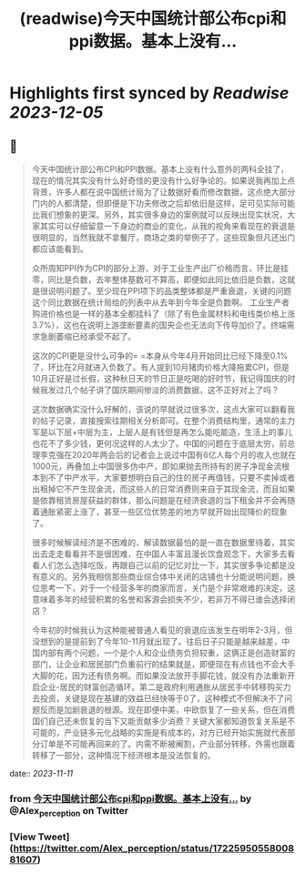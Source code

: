 :PROPERTIES:
:title: (readwise)今天中国统计部公布cpi和ppi数据。基本上没有...
:END:

:PROPERTIES:
:author: [[Alex_perception on Twitter]]
:full-title: "今天中国统计部公布cpi和ppi数据。基本上没有..."
:category: [[tweets]]
:url: https://twitter.com/Alex_perception/status/1722595055800881607
:image-url: https://pbs.twimg.com/profile_images/1692350922599596032/Hz0cOlcE.jpg
:END:

* Highlights first synced by [[Readwise]] [[2023-12-05]]
** 📌
#+BEGIN_QUOTE
今天中国统计部公布CPI和PPI数据。基本上没有什么意外的两科全挂了，现在的情况其实没有什么好奇怪的更没有什么好争论的。如果说我再加上点背景，许多人都在说中国统计局为了让数据好看而修改数据，这点绝大部分门内的人都清楚，但即便是下功夫修改之后却依旧是这样，足可见实际可能比我们想象的更深。另外，其实很多身边的案例就可以反映出现实状况，大家其实可以仔细留意一下身边的商业的变化，从我的视角来看现在的衰退是很明显的，当然我就不拿餐厅，商场之类的举例子了，这些现象但凡还出门都应该能看到。

众所周知PPI作为CPI的部分上游，对于工业生产出厂价格而言，环比是挂零，同比是负数，去年整体基数可不算高，即便如此同比依旧是负数，这就是很说明问题了。至少现在PPI项下的品类整体都是严重衰退，关键的问题这个同比数据在统计局给的列表中从去年到今年全是负数啊。
工业生产者购进价格也是一样的基本全都挂科了（除了有色金属材料和电线类价格上涨3.7%），这也在说明上游垄断要素的国央企也无法向下传导加价了。终端需求急剧萎缩已经承受不起了。

这次的CPI更是没什么可争的= =本身从今年4月开始同比已经下降至0.1%了，环比在2月就进入负数了。有人提到10月猪肉价格大降拖累CPI，但是10月正好是过长假，这种秋日天的节日正是吃喝的好时节，我记得国庆的时候我发过几个帖子讲了国庆期间惨淡的消费数据，这不正好对上了吗？

这次数据确实没什么好解的，该说的早就说过很多次，这点大家可以翻看我的帖子记录，直接搜索往期相关分析即可。在整个消费结构里，通常的主力军是以下层+中层为主，上层人是有钱但是再怎么能吃能造，生活上的事儿也花不了多少钱，更何况这样的人太少了。中国的问题在于底层太穷，前总理李克强在2020年两会后的记者会上说过中国有6亿人每个月的收入也就在1000元，再叠加上中国很多伪中产，即如果抛去所持有的房子净现金流根本到不了中产水平，大家要想明白自己的住的房子再值钱，只要不卖掉或者出租掉它不产生现金流，而这些人的日常消费则来自于其现金流，而且如果是依靠租赁房屋获益的群体，那么问题是在经济衰退的当下租金并不会再随着通胀紧密上涨了，甚至一些区位优势差的地方早就开始出现降价的现象了。

很多时候解读经济是不困难的，解读数据最怕的是一直在数据里待着，其实出去走走看看并不是很困难，在中国人丰富且漫长饮食观念下，大家多去看看人们怎么选择吃饭，再跟自己以前的记忆对比一下，其实很多争论都是没有意义的。另外我相信那些商业综合体中关闭的店铺也十分能说明问题，换位思考一下，对于一个经营多年的商家而言，关门是个非常艰难的决定，这意味着多年的经营积累的名誉和客源会损失不少，若非万不得已谁会选择闭店？

今年初的时候我认为这种能被普通人看见的衰退应该发生在明年2-3月，但没想到的是提前到了今年10-11月就出现了。往后日子只能是越来越差，中国内部有两个问题，一个是个人和企业债务负担较重，这俩正是创造财富的部门，让企业和居民部门负重前行的结果就是，即便现在有点钱也不会大手大脚的花，因为还有债务啊。而如果没法放开手脚花钱，就没有办法重新开启企业-居民的财富创造循环。第二是政府利用通胀从居民手中转移购买力去投资，关键是现在基建的效益已经快等于0了，这种模式不但解决不了问题反而是加剧衰退的根源。现在即便中美，中欧恢复了一些关系，但在消费国们自己还未恢复的当下又能贡献多少消费？关键大家都知道恢复关系是不可能的，产业链多元化战略的实施是有成本的，对方已经开始实施就代表部分订单是不可能再回来的了。内需不断被阉割，产业部分转移，外需也跟着转移了一部分，这种情况下经济根本是没法恢复的。 
#+END_QUOTE
    date:: [[2023-11-11]]
*** from _今天中国统计部公布cpi和ppi数据。基本上没有..._ by @Alex_perception on Twitter
*** [View Tweet](https://twitter.com/Alex_perception/status/1722595055800881607)